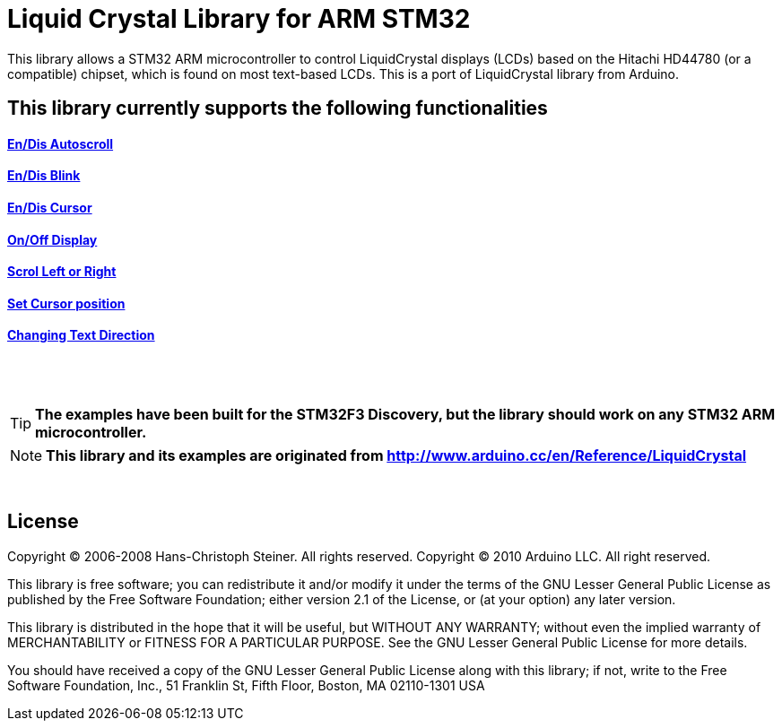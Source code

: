 = Liquid Crystal Library for ARM STM32 =

This library allows a STM32 ARM microcontroller to control LiquidCrystal displays (LCDs) based on the Hitachi HD44780 (or a compatible) chipset, which is found on most text-based LCDs.
This is a port of LiquidCrystal library from Arduino.

== This library currently supports the following functionalities ==

==== ** https://github.com/SayidHosseini/STM32LiquidCrystal/blob/master/examples/Autoscroll/main.c[En/Dis Autoscroll]**
==== ** https://github.com/SayidHosseini/STM32LiquidCrystal/blob/master/examples/Blink/main.c[En/Dis Blink]**
==== ** https://github.com/SayidHosseini/STM32LiquidCrystal/blob/master/examples/Cursor/main.c[En/Dis Cursor]**
==== ** https://github.com/SayidHosseini/STM32LiquidCrystal/blob/master/examples/Display/main.c[On/Off Display]**
==== ** https://github.com/SayidHosseini/STM32LiquidCrystal/blob/master/examples/Scroll/main.c[Scrol Left or Right]**
==== ** https://github.com/SayidHosseini/STM32LiquidCrystal/blob/master/examples/setCursor/main.c[Set Cursor position]**
==== ** https://github.com/SayidHosseini/STM32LiquidCrystal/blob/master/examples/TextDirection/main.c[Changing Text Direction]**

{empty} +
{empty} +

TIP: *The examples have been built for the STM32F3 Discovery, but the library should work on any STM32 ARM microcontroller.*

NOTE: *This library and its examples are originated from
http://www.arduino.cc/en/Reference/LiquidCrystal*

{empty} +

== License ==

Copyright (C) 2006-2008 Hans-Christoph Steiner. All rights reserved.
Copyright (C) 2010 Arduino LLC. All right reserved.

This library is free software; you can redistribute it and/or
modify it under the terms of the GNU Lesser General Public
License as published by the Free Software Foundation; either
version 2.1 of the License, or (at your option) any later version.

This library is distributed in the hope that it will be useful,
but WITHOUT ANY WARRANTY; without even the implied warranty of
MERCHANTABILITY or FITNESS FOR A PARTICULAR PURPOSE. See the GNU
Lesser General Public License for more details.

You should have received a copy of the GNU Lesser General Public
License along with this library; if not, write to the Free Software
Foundation, Inc., 51 Franklin St, Fifth Floor, Boston, MA 02110-1301 USA
